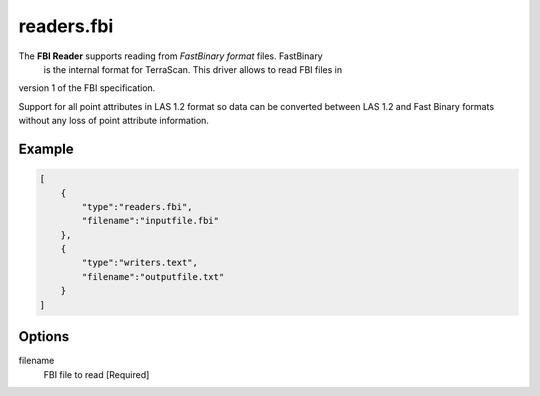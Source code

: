 .. _readers.fbi:

readers.fbi
===========

The **FBI Reader** supports reading from `FastBinary format` files. FastBinary
 is the internal format for TerraScan. This driver allows to read FBI files in
version 1 of the FBI specification.

.. note::

Support for all point attributes in LAS 1.2 format so data can be converted between LAS 1.2
and Fast Binary formats without any loss of point attribute information.

.. warning::

.. embed::

.. streamable::


Example
-------

.. code-block:: json

  [
      {
          "type":"readers.fbi",
          "filename":"inputfile.fbi"
      },
      {
          "type":"writers.text",
          "filename":"outputfile.txt"
      }
  ]

Options
-------

_`filename`
  FBI file to read [Required]
